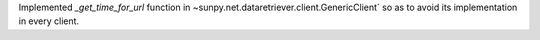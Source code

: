 Implemented `_get_time_for_url` function in ~sunpy.net.dataretriever.client.GenericClient` so as to avoid its implementation in every client.
